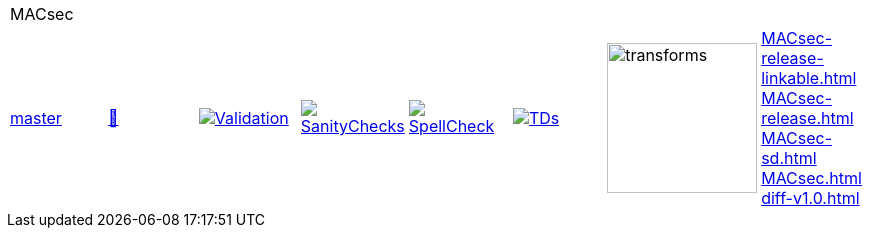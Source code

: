 [cols="1,1,1,1,1,1,1,1"]
|===
8+|MACsec 
| https://github.com/commoncriteria/MACsec/tree/master[master] 
a| https://commoncriteria.github.io/MACsec/master/MACsec-release.html[📄]
a|[link=https://github.com/commoncriteria/MACsec/blob/gh-pages/master/ValidationReport.txt]
image::https://raw.githubusercontent.com/commoncriteria/MACsec/gh-pages/master/validation.svg[Validation]
a|[link=https://github.com/commoncriteria/MACsec/blob/gh-pages/master/SanityChecksOutput.md]
image::https://raw.githubusercontent.com/commoncriteria/MACsec/gh-pages/master/warnings.svg[SanityChecks]
a|[link=https://github.com/commoncriteria/MACsec/blob/gh-pages/master/SpellCheckReport.txt]
image::https://raw.githubusercontent.com/commoncriteria/MACsec/gh-pages/master/spell-badge.svg[SpellCheck]
a|[link=https://github.com/commoncriteria/MACsec/blob/gh-pages/master/TDValidationReport.txt]
image::https://raw.githubusercontent.com/commoncriteria/MACsec/gh-pages/master/tds.svg[TDs]
a|image::https://raw.githubusercontent.com/commoncriteria/MACsec/gh-pages/master/transforms.svg[transforms,150]
a| 
https://commoncriteria.github.io/MACsec/master/MACsec-release-linkable.html[MACsec-release-linkable.html] +
https://commoncriteria.github.io/MACsec/master/MACsec-release.html[MACsec-release.html] +
https://commoncriteria.github.io/MACsec/master/MACsec-sd.html[MACsec-sd.html] +
https://commoncriteria.github.io/MACsec/master/MACsec.html[MACsec.html] +
https://commoncriteria.github.io/MACsec/master/diff-v1.0.html[diff-v1.0.html] +
|===
